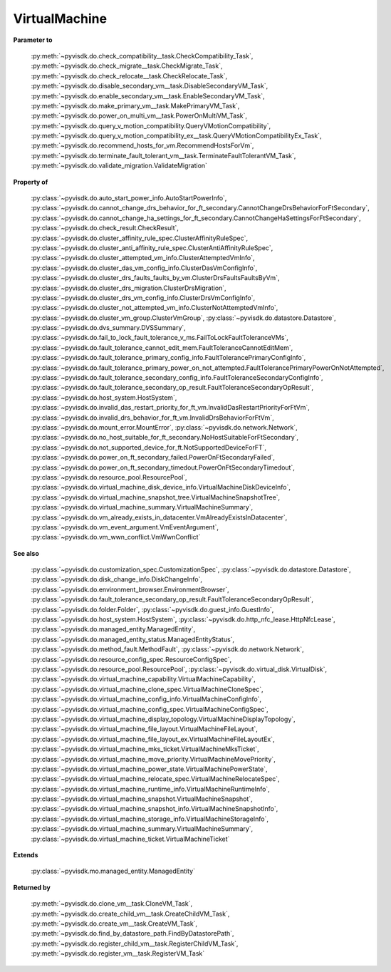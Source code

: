 
================================================================================
VirtualMachine
================================================================================


**Parameter to**
    
    :py:meth:`~pyvisdk.do.check_compatibility__task.CheckCompatibility_Task`,
    :py:meth:`~pyvisdk.do.check_migrate__task.CheckMigrate_Task`,
    :py:meth:`~pyvisdk.do.check_relocate__task.CheckRelocate_Task`,
    :py:meth:`~pyvisdk.do.disable_secondary_vm__task.DisableSecondaryVM_Task`,
    :py:meth:`~pyvisdk.do.enable_secondary_vm__task.EnableSecondaryVM_Task`,
    :py:meth:`~pyvisdk.do.make_primary_vm__task.MakePrimaryVM_Task`,
    :py:meth:`~pyvisdk.do.power_on_multi_vm__task.PowerOnMultiVM_Task`,
    :py:meth:`~pyvisdk.do.query_v_motion_compatibility.QueryVMotionCompatibility`,
    :py:meth:`~pyvisdk.do.query_v_motion_compatibility_ex__task.QueryVMotionCompatibilityEx_Task`,
    :py:meth:`~pyvisdk.do.recommend_hosts_for_vm.RecommendHostsForVm`,
    :py:meth:`~pyvisdk.do.terminate_fault_tolerant_vm__task.TerminateFaultTolerantVM_Task`,
    :py:meth:`~pyvisdk.do.validate_migration.ValidateMigration`
    
**Property of**
    
    :py:class:`~pyvisdk.do.auto_start_power_info.AutoStartPowerInfo`,
    :py:class:`~pyvisdk.do.cannot_change_drs_behavior_for_ft_secondary.CannotChangeDrsBehaviorForFtSecondary`,
    :py:class:`~pyvisdk.do.cannot_change_ha_settings_for_ft_secondary.CannotChangeHaSettingsForFtSecondary`,
    :py:class:`~pyvisdk.do.check_result.CheckResult`,
    :py:class:`~pyvisdk.do.cluster_affinity_rule_spec.ClusterAffinityRuleSpec`,
    :py:class:`~pyvisdk.do.cluster_anti_affinity_rule_spec.ClusterAntiAffinityRuleSpec`,
    :py:class:`~pyvisdk.do.cluster_attempted_vm_info.ClusterAttemptedVmInfo`,
    :py:class:`~pyvisdk.do.cluster_das_vm_config_info.ClusterDasVmConfigInfo`,
    :py:class:`~pyvisdk.do.cluster_drs_faults_faults_by_vm.ClusterDrsFaultsFaultsByVm`,
    :py:class:`~pyvisdk.do.cluster_drs_migration.ClusterDrsMigration`,
    :py:class:`~pyvisdk.do.cluster_drs_vm_config_info.ClusterDrsVmConfigInfo`,
    :py:class:`~pyvisdk.do.cluster_not_attempted_vm_info.ClusterNotAttemptedVmInfo`,
    :py:class:`~pyvisdk.do.cluster_vm_group.ClusterVmGroup`,
    :py:class:`~pyvisdk.do.datastore.Datastore`,
    :py:class:`~pyvisdk.do.dvs_summary.DVSSummary`,
    :py:class:`~pyvisdk.do.fail_to_lock_fault_tolerance_v_ms.FailToLockFaultToleranceVMs`,
    :py:class:`~pyvisdk.do.fault_tolerance_cannot_edit_mem.FaultToleranceCannotEditMem`,
    :py:class:`~pyvisdk.do.fault_tolerance_primary_config_info.FaultTolerancePrimaryConfigInfo`,
    :py:class:`~pyvisdk.do.fault_tolerance_primary_power_on_not_attempted.FaultTolerancePrimaryPowerOnNotAttempted`,
    :py:class:`~pyvisdk.do.fault_tolerance_secondary_config_info.FaultToleranceSecondaryConfigInfo`,
    :py:class:`~pyvisdk.do.fault_tolerance_secondary_op_result.FaultToleranceSecondaryOpResult`,
    :py:class:`~pyvisdk.do.host_system.HostSystem`,
    :py:class:`~pyvisdk.do.invalid_das_restart_priority_for_ft_vm.InvalidDasRestartPriorityForFtVm`,
    :py:class:`~pyvisdk.do.invalid_drs_behavior_for_ft_vm.InvalidDrsBehaviorForFtVm`,
    :py:class:`~pyvisdk.do.mount_error.MountError`,
    :py:class:`~pyvisdk.do.network.Network`,
    :py:class:`~pyvisdk.do.no_host_suitable_for_ft_secondary.NoHostSuitableForFtSecondary`,
    :py:class:`~pyvisdk.do.not_supported_device_for_ft.NotSupportedDeviceForFT`,
    :py:class:`~pyvisdk.do.power_on_ft_secondary_failed.PowerOnFtSecondaryFailed`,
    :py:class:`~pyvisdk.do.power_on_ft_secondary_timedout.PowerOnFtSecondaryTimedout`,
    :py:class:`~pyvisdk.do.resource_pool.ResourcePool`,
    :py:class:`~pyvisdk.do.virtual_machine_disk_device_info.VirtualMachineDiskDeviceInfo`,
    :py:class:`~pyvisdk.do.virtual_machine_snapshot_tree.VirtualMachineSnapshotTree`,
    :py:class:`~pyvisdk.do.virtual_machine_summary.VirtualMachineSummary`,
    :py:class:`~pyvisdk.do.vm_already_exists_in_datacenter.VmAlreadyExistsInDatacenter`,
    :py:class:`~pyvisdk.do.vm_event_argument.VmEventArgument`,
    :py:class:`~pyvisdk.do.vm_wwn_conflict.VmWwnConflict`
    
**See also**
    
    :py:class:`~pyvisdk.do.customization_spec.CustomizationSpec`,
    :py:class:`~pyvisdk.do.datastore.Datastore`,
    :py:class:`~pyvisdk.do.disk_change_info.DiskChangeInfo`,
    :py:class:`~pyvisdk.do.environment_browser.EnvironmentBrowser`,
    :py:class:`~pyvisdk.do.fault_tolerance_secondary_op_result.FaultToleranceSecondaryOpResult`,
    :py:class:`~pyvisdk.do.folder.Folder`,
    :py:class:`~pyvisdk.do.guest_info.GuestInfo`,
    :py:class:`~pyvisdk.do.host_system.HostSystem`,
    :py:class:`~pyvisdk.do.http_nfc_lease.HttpNfcLease`,
    :py:class:`~pyvisdk.do.managed_entity.ManagedEntity`,
    :py:class:`~pyvisdk.do.managed_entity_status.ManagedEntityStatus`,
    :py:class:`~pyvisdk.do.method_fault.MethodFault`,
    :py:class:`~pyvisdk.do.network.Network`,
    :py:class:`~pyvisdk.do.resource_config_spec.ResourceConfigSpec`,
    :py:class:`~pyvisdk.do.resource_pool.ResourcePool`,
    :py:class:`~pyvisdk.do.virtual_disk.VirtualDisk`,
    :py:class:`~pyvisdk.do.virtual_machine_capability.VirtualMachineCapability`,
    :py:class:`~pyvisdk.do.virtual_machine_clone_spec.VirtualMachineCloneSpec`,
    :py:class:`~pyvisdk.do.virtual_machine_config_info.VirtualMachineConfigInfo`,
    :py:class:`~pyvisdk.do.virtual_machine_config_spec.VirtualMachineConfigSpec`,
    :py:class:`~pyvisdk.do.virtual_machine_display_topology.VirtualMachineDisplayTopology`,
    :py:class:`~pyvisdk.do.virtual_machine_file_layout.VirtualMachineFileLayout`,
    :py:class:`~pyvisdk.do.virtual_machine_file_layout_ex.VirtualMachineFileLayoutEx`,
    :py:class:`~pyvisdk.do.virtual_machine_mks_ticket.VirtualMachineMksTicket`,
    :py:class:`~pyvisdk.do.virtual_machine_move_priority.VirtualMachineMovePriority`,
    :py:class:`~pyvisdk.do.virtual_machine_power_state.VirtualMachinePowerState`,
    :py:class:`~pyvisdk.do.virtual_machine_relocate_spec.VirtualMachineRelocateSpec`,
    :py:class:`~pyvisdk.do.virtual_machine_runtime_info.VirtualMachineRuntimeInfo`,
    :py:class:`~pyvisdk.do.virtual_machine_snapshot.VirtualMachineSnapshot`,
    :py:class:`~pyvisdk.do.virtual_machine_snapshot_info.VirtualMachineSnapshotInfo`,
    :py:class:`~pyvisdk.do.virtual_machine_storage_info.VirtualMachineStorageInfo`,
    :py:class:`~pyvisdk.do.virtual_machine_summary.VirtualMachineSummary`,
    :py:class:`~pyvisdk.do.virtual_machine_ticket.VirtualMachineTicket`
    
**Extends**
    
    :py:class:`~pyvisdk.mo.managed_entity.ManagedEntity`
    
**Returned by**
    
    :py:meth:`~pyvisdk.do.clone_vm__task.CloneVM_Task`,
    :py:meth:`~pyvisdk.do.create_child_vm__task.CreateChildVM_Task`,
    :py:meth:`~pyvisdk.do.create_vm__task.CreateVM_Task`,
    :py:meth:`~pyvisdk.do.find_by_datastore_path.FindByDatastorePath`,
    :py:meth:`~pyvisdk.do.register_child_vm__task.RegisterChildVM_Task`,
    :py:meth:`~pyvisdk.do.register_vm__task.RegisterVM_Task`
    
.. 'autoclass':: pyvisdk.mo.virtual_machine.VirtualMachine
    :members:
    :inherited-members: